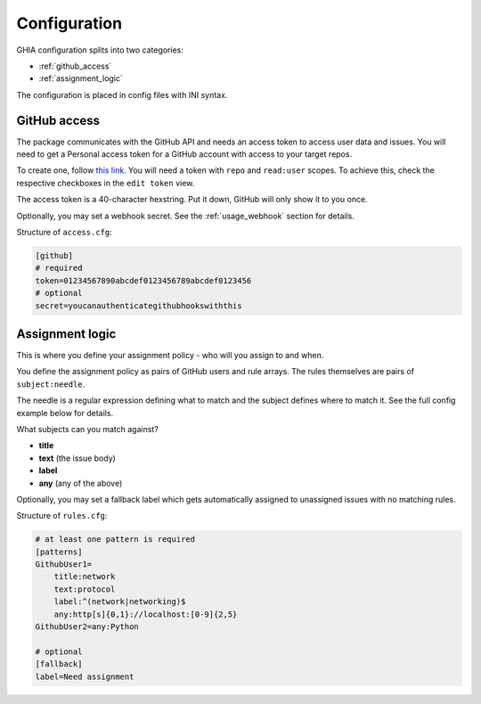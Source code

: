 Configuration
#############

GHIA configuration splits into two categories:

* :ref:`github_access`
* :ref:`assignment_logic`

The configuration is placed in config files with INI syntax.

.. _github_access:

GitHub access
-------------

The package communicates with the GitHub API and needs an access token to access user data and issues.
You will need to get a Personal access token for a GitHub account with access to your target repos.

To create one, follow `this link <https://github.com/settings/tokens>`_.
You will need a token with ``repo`` and ``read:user`` scopes.
To achieve this, check the respective checkboxes in the ``edit token`` view.

The access token is a 40-character hexstring. Put it down, GitHub will only show it to you once.

Optionally, you may set a webhook secret. See the :ref:`usage_webhook` section for details.

Structure of ``access.cfg``:

.. code:: ini

    [github]
    # required
    token=01234567890abcdef0123456789abcdef0123456
    # optional
    secret=youcanauthenticategithubhookswiththis

.. _assignment_logic:

Assignment logic
----------------

This is where you define your assignment policy - who will you assign to and when.

You define the assignment policy as pairs of GitHub users and rule arrays.
The rules themselves are pairs of ``subject:needle``.

The needle is a regular expression defining what to match and the subject defines where to match it.
See the full config example below for details.

What subjects can you match against?

* **title**
* **text** (the issue body)
* **label**
* **any** (any of the above)

Optionally, you may set a fallback label which gets automatically assigned to unassigned issues with no matching rules.

Structure of ``rules.cfg``:

.. code:: ini

    # at least one pattern is required
    [patterns]
    GithubUser1=
        title:network
        text:protocol
        label:^(network|networking)$
        any:http[s]{0,1}://localhost:[0-9]{2,5}
    GithubUser2=any:Python

    # optional
    [fallback]
    label=Need assignment
